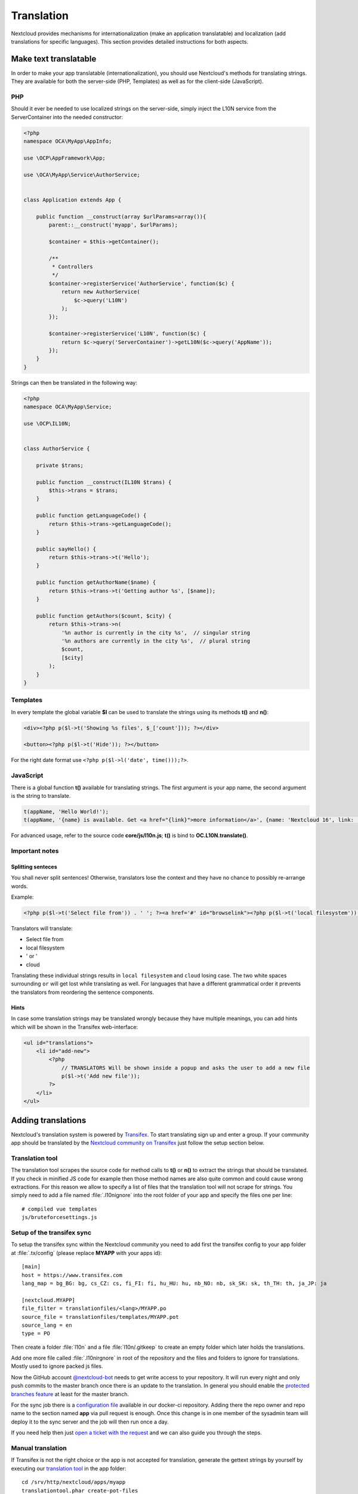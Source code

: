 ===========
Translation
===========

.. sectionauthor:: Bernhard Posselt <dev@bernhard-posselt.com>, Kristof Hamann

Nextcloud provides mechanisms for internationalization (make an application translatable) and localization (add translations for specific languages). This section provides detailed instructions for both aspects.


Make text translatable
----------------------

In order to make your app translatable (internationalization), you should use Nextcloud's methods for translating strings. They are available for both the server-side (PHP, Templates) as well as for the client-side (JavaScript).


PHP
^^^

Should it ever be needed to use localized strings on the server-side, simply inject the L10N service from the ServerContainer into the needed constructor:


.. code-block:: php

    <?php
    namespace OCA\MyApp\AppInfo;

    use \OCP\AppFramework\App;

    use \OCA\MyApp\Service\AuthorService;


    class Application extends App {

        public function __construct(array $urlParams=array()){
            parent::__construct('myapp', $urlParams);

            $container = $this->getContainer();

            /**
             * Controllers
             */
            $container->registerService('AuthorService', function($c) {
                return new AuthorService(
                    $c->query('L10N')
                );
            });

            $container->registerService('L10N', function($c) {
                return $c->query('ServerContainer')->getL10N($c->query('AppName'));
            });
        }
    }

Strings can then be translated in the following way:

.. code-block:: php

    <?php
    namespace OCA\MyApp\Service;

    use \OCP\IL10N;


    class AuthorService {

        private $trans;

        public function __construct(IL10N $trans) {
            $this->trans = $trans;
        }

        public function getLanguageCode() {
            return $this->trans->getLanguageCode();
        }

        public sayHello() {
            return $this->trans->t('Hello');
        }

        public function getAuthorName($name) {
            return $this->trans->t('Getting author %s', [$name]);
        }

        public function getAuthors($count, $city) {
            return $this->trans->n(
                '%n author is currently in the city %s',  // singular string
                '%n authors are currently in the city %s',  // plural string
                $count,
                [$city]
            );
        }
    }



Templates
^^^^^^^^^

In every template the global variable **$l** can be used to translate the strings using its methods **t()** and **n()**:

.. code-block:: php

    <div><?php p($l->t('Showing %s files', $_['count'])); ?></div>

    <button><?php p($l->t('Hide')); ?></button>

For the right date format use ``<?php p($l->l('date', time()));?>``.



JavaScript
^^^^^^^^^^

There is a global function **t()** available for translating strings. The first argument is your app name, the second argument is the string to translate.

.. code-block:: js

    t(appName, 'Hello World!');
    t(appName, '{name} is available. Get <a href="{link}">more information</a>', {name: 'Nextcloud 16', link: '...'});

For advanced usage, refer to the source code **core/js/l10n.js**; **t()** is bind to **OC.L10N.translate()**.



Important notes
^^^^^^^^^^^^^^^


Splitting senteces
""""""""""""""""""

You shall never split sentences! Otherwise, translators lose the context and they have no chance to possibly re-arrange words.

Example:

.. code-block:: php

  <?php p($l->t('Select file from')) . ' '; ?><a href='#' id="browselink"><?php p($l->t('local filesystem'));?></a><?php p($l->t(' or ')); ?><a href='#' id="cloudlink"><?php p($l->t('cloud'));?></a>

Translators will translate:

* Select file from
* local filesystem
* ' or '
* cloud

Translating these individual strings results in  ``local filesystem`` and ``cloud`` losing case. The two white spaces surrounding ``or`` will get lost while translating as well. For languages that have a different grammatical order it prevents the translators from reordering the sentence components.



Hints
"""""

In case some translation strings may be translated wrongly because they have multiple meanings, you can add hints which will be shown in the Transifex web-interface:

.. code-block:: php

    <ul id="translations">
        <li id="add-new">
            <?php
                // TRANSLATORS Will be shown inside a popup and asks the user to add a new file
                p($l->t('Add new file'));
            ?>
        </li>
    </ul>







Adding translations
-------------------

Nextcloud's translation system is powered by `Transifex <https://www.transifex.com/nextcloud/>`_. To start translating sign up and enter a group. If your community app should be translated by the `Nextcloud community on Transifex <https://www.transifex.com/nextcloud/nextcloud/dashboard/>`_ just follow the setup section below.



Translation tool
^^^^^^^^^^^^^^^^

The translation tool scrapes the source code for method calls to  **t()**
or **n()** to extract the strings that should be translated. If you check
in minified JS code for example then those method names are also quite
common and could cause wrong extractions. For this reason we allow to
specify a list of files that the translation tool will not scrape for
strings. You simply need to add a file named :file:`.l10nignore` into
the root folder of your app and specify the files one per line::

    # compiled vue templates
    js/bruteforcesettings.js



Setup of the transifex sync
^^^^^^^^^^^^^^^^^^^^^^^^^^^

To setup the transifex sync within the Nextcloud community you need to add first the
transifex config to your app folder at :file:`.tx/config` (please replace **MYAPP** with your apps id)::

    [main]
    host = https://www.transifex.com
    lang_map = bg_BG: bg, cs_CZ: cs, fi_FI: fi, hu_HU: hu, nb_NO: nb, sk_SK: sk, th_TH: th, ja_JP: ja

    [nextcloud.MYAPP]
    file_filter = translationfiles/<lang>/MYAPP.po
    source_file = translationfiles/templates/MYAPP.pot
    source_lang = en
    type = PO

Then create a folder :file:`l10n` and a file :file:`l10n/.gitkeep` to create an
empty folder which later holds the translations.

Add one more file called :file:`.l10nirgnore` in root of the repository and the files and folders to ignore for translations.
Mostly used to ignore packed js files.

Now the GitHub account `@nextcloud-bot <https://github.com/nextcloud-bot>`_ needs
to get write access to your repository. It will run every night and only push
commits to the master branch once there is an update to the translation. In general
you should enable the `protected branches feature <https://help.github.com/articles/configuring-protected-branches/>`_
at least for the master branch.

For the sync job there is a `configuration file <https://github.com/nextcloud/docker-ci/blob/master/translations/config.json>`_
available in our docker-ci repository. Adding there the repo owner and repo name
to the section named **app** via pull request is enough. Once this change is in
one member of the sysadmin team will deploy it to the sync server and the job
will then run once a day.

If you need help then just `open a ticket with the request <https://github.com/nextcloud/docker-ci/issues/new>`_
and we can also guide you through the steps.


Manual translation
^^^^^^^^^^^^^^^^^^

If Transifex is not the right choice or the app is not accepted for translation,
generate the gettext strings by yourself by executing our
`translation tool <https://github.com/nextcloud/docker-ci/tree/master/translations/translationtool>`_
in the app folder::


    cd /srv/http/nextcloud/apps/myapp
    translationtool.phar create-pot-files

The translation tool requires **gettext**, installable via::

    apt-get install gettext

The above tool generates a template that can be used to translate all strings
of an app. This template is located in the folder :file:`translationfiles/template/` with the
name :file:`myapp.pot`. It can be used by your favored translation tool which
then creates a :file:`.po` file. The :file:`.po` file needs to be placed in a
folder named like the language code with the app name as filename - for example
:file:`translationfiles/es/myapp.po`. After this step the tool needs to be invoked to
transfer the po file into our own fileformat that is more easily readable by
the server code::

    translationtool.phar convert-po-files

Now the following folder structure is available::

    myapp/l10n
    |-- es.js
    |-- es.json
    myapp/translationfiles
    |-- es
    |   |-- myapp.po
    |-- templates
        |-- myapp.pot

You then just need the :file:`.json` and :file:`.js` files for a working localized app.

